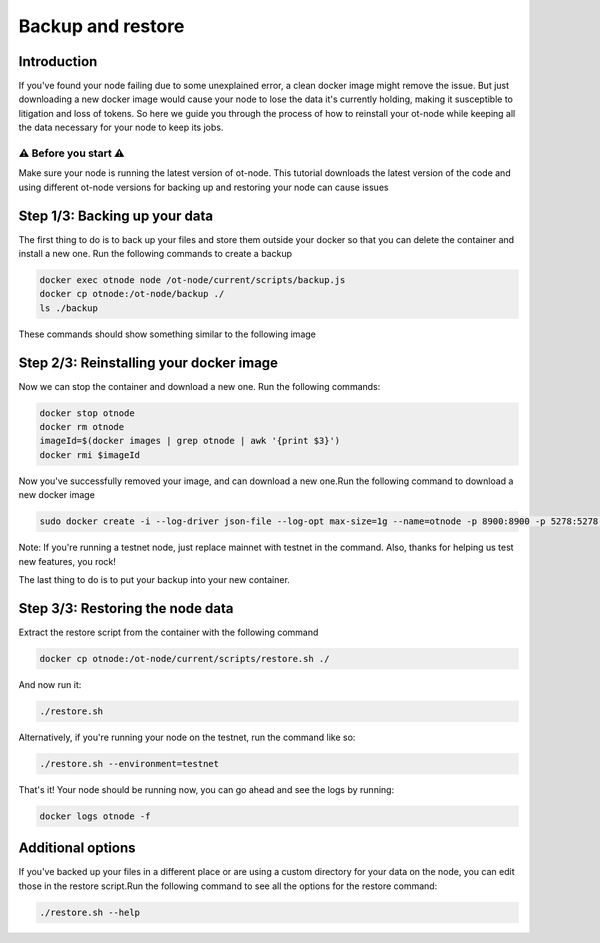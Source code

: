 Backup and restore
==================

Introduction
------------

If you've found your node failing due to some unexplained error, a clean docker image might remove the issue. But just downloading a new docker image would cause your node to lose the data it's currently holding, making it susceptible to litigation and loss of tokens. So here we guide you through the process of how to reinstall your ot-node while keeping all the data necessary for your node to keep its jobs.

⚠️ Before you start ⚠️
~~~~~~~~~~~~~~~~~~~~~~

Make sure your node is running the latest version of ot-node. This tutorial downloads the latest version of the code and using different ot-node versions for backing up and restoring your node can cause issues

Step 1/3: Backing up your data
------------------------------

The first thing to do is to back up your files and store them outside your docker so that you can delete the container and install a new one. Run the following commands to create a backup

.. code:: bash

    docker exec otnode node /ot-node/current/scripts/backup.js
    docker cp otnode:/ot-node/backup ./
    ls ./backup

These commands should show something similar to the following image

.. image:: backup.png

Step 2/3: Reinstalling your docker image
----------------------------------------

Now we can stop the container and download a new one. Run the following commands:

.. code:: bash

    docker stop otnode
    docker rm otnode
    imageId=$(docker images | grep otnode | awk '{print $3}')
    docker rmi $imageId

Now you've successfully removed your image, and can download a new one.Run the following command to download a new docker image

.. code:: bash

    sudo docker create -i --log-driver json-file --log-opt max-size=1g --name=otnode -p 8900:8900 -p 5278:5278 -p 3000:3000 -v ~/.origintrail_noderc:/ot-node/.origintrail_noderc quay.io/origintrail/otnode:release_mainnet

Note: If you're running a testnet node, just replace mainnet with testnet in the command. Also, thanks for helping us test new features, you rock!

The last thing to do is to put your backup into your new container.

Step 3/3: Restoring the node data
---------------------------------

Extract the restore script from the container with the following command

.. code:: bash

    docker cp otnode:/ot-node/current/scripts/restore.sh ./

And now run it:

.. code:: bash

    ./restore.sh

Alternatively, if you're running your node on the testnet, run the command like so:

.. code:: bash

    ./restore.sh --environment=testnet

That's it! Your node should be running now, you can go ahead and see the logs by running:

.. code:: bash

    docker logs otnode -f

Additional options
------------------

If you've backed up your files in a different place or are using a custom directory for your data on the node, you can edit those in the restore script.Run the following command to see all the options for the restore command:

.. code:: bash

    ./restore.sh --help